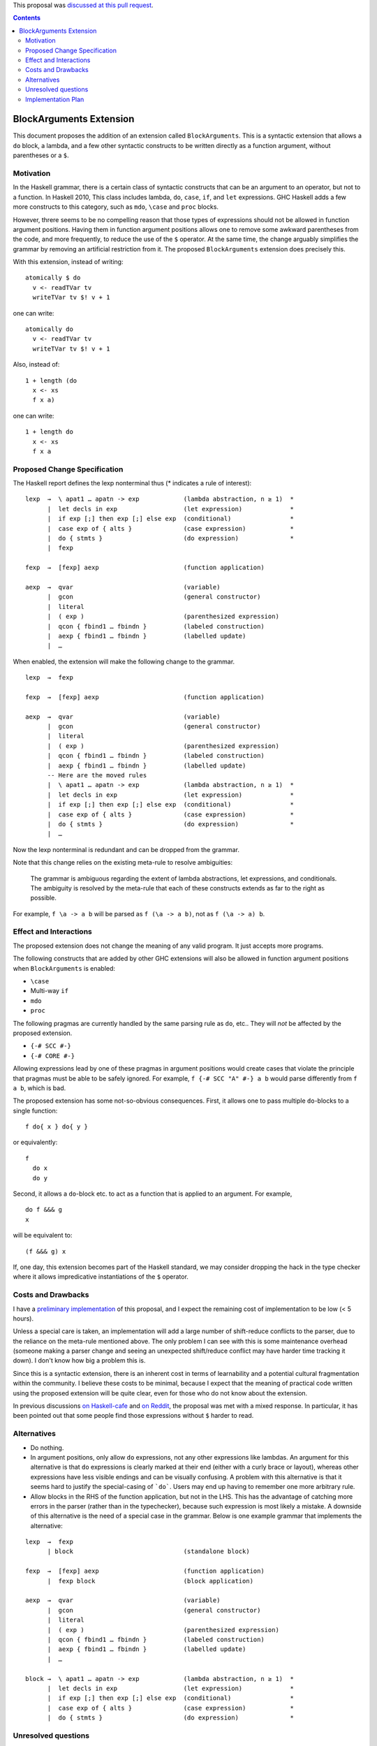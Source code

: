 .. proposal-number:: 10

.. trac-ticket::

.. implemented::

.. highlight:: haskell

This proposal was `discussed at this pull request <https://github.com/ghc-proposals/ghc-proposals/pull/90>`_.

.. contents::

BlockArguments Extension
========================

This document proposes the addition of an extension called ``BlockArguments``. This is a syntactic extension that allows a ``do`` block, a lambda, and a few other syntactic constructs to be written directly as a function argument, without parentheses or a ``$``.

Motivation
----------

In the Haskell grammar, there is a certain class of syntactic constructs that can be an argument to an operator, but not to a function. In Haskell 2010, This class includes lambda, ``do``, ``case``, ``if``, and ``let`` expressions. GHC Haskell adds a few more constructs to this category, such as ``mdo``, ``\case`` and ``proc`` blocks.

However, threre seems to be no compelling reason that those types of expressions should not be allowed in function argument positions. Having them in function argument positions allows one to remove some awkward parentheses from the code, and more frequently, to reduce the use of the ``$`` operator. At the same time, the change arguably simplifies the grammar by removing an artificial restriction from it. The proposed ``BlockArguments`` extension does precisely this.

With this extension, instead of writing:

::

 atomically $ do
   v <- readTVar tv
   writeTVar tv $! v + 1

one can write:

::

 atomically do
   v <- readTVar tv
   writeTVar tv $! v + 1

Also, instead of:

::

  1 + length (do
    x <- xs
    f x a)

one can write:

::

  1 + length do
    x <- xs
    f x a

Proposed Change Specification
-----------------------------

The Haskell report defines the lexp nonterminal thus (* indicates a rule of interest):

::

  lexp  →  \ apat1 … apatn -> exp            (lambda abstraction, n ≥ 1)  *
        |  let decls in exp                  (let expression)             *
        |  if exp [;] then exp [;] else exp  (conditional)                *
        |  case exp of { alts }              (case expression)            *
        |  do { stmts }                      (do expression)              *
        |  fexp

  fexp  →  [fexp] aexp                       (function application)

  aexp  →  qvar                              (variable)
        |  gcon                              (general constructor)
        |  literal
        |  ( exp )                           (parenthesized expression)
        |  qcon { fbind1 … fbindn }          (labeled construction)
        |  aexp { fbind1 … fbindn }          (labelled update)
        |  …

When enabled, the extension will make the following change to the grammar.

::

  lexp  →  fexp

  fexp  →  [fexp] aexp                       (function application)

  aexp  →  qvar                              (variable)
        |  gcon                              (general constructor)
        |  literal
        |  ( exp )                           (parenthesized expression)
        |  qcon { fbind1 … fbindn }          (labeled construction)
        |  aexp { fbind1 … fbindn }          (labelled update)
        -- Here are the moved rules
        |  \ apat1 … apatn -> exp            (lambda abstraction, n ≥ 1)  *
        |  let decls in exp                  (let expression)             *
        |  if exp [;] then exp [;] else exp  (conditional)                *
        |  case exp of { alts }              (case expression)            *
        |  do { stmts }                      (do expression)              *
        |  …

Now the lexp nonterminal is redundant and can be dropped from the grammar.

Note that this change relies on the existing meta-rule to resolve ambiguities:

    The grammar is ambiguous regarding the extent of lambda abstractions, let expressions, and conditionals. The ambiguity is resolved by the meta-rule that each of these constructs extends as far to the right as possible.

For example, ``f \a -> a b`` will be parsed as ``f (\a -> a b)``, not as ``f (\a -> a) b``.

Effect and Interactions
-----------------------

The proposed extension does not change the meaning of any valid program. It just accepts more programs.

The following constructs that are added by other GHC extensions will also be allowed in function argument positions when ``BlockArguments`` is enabled:

* ``\case``

* Multi-way ``if``

* ``mdo``

* ``proc``

The following pragmas are currently handled by the same parsing rule as ``do``, etc.. They will *not* be affected by the proposed extension.

* ``{-# SCC #-}``

* ``{-# CORE #-}``

Allowing expressions lead by one of these pragmas in argument positions would create cases that violate the principle that pragmas must be able to be safely ignored. For example, ``f {-# SCC "A" #-} a b`` would parse differently from ``f a b``, which is bad.

The proposed extension has some not-so-obvious consequences. First, it allows one to pass multiple ``do``-blocks to a single function:

::

  f do{ x } do{ y }

or equivalently:

::

  f
    do x
    do y

Second, it allows a ``do``-block etc. to act as a function that is applied to an argument. For example,

::

  do f &&& g
  x

will be equivalent to:

::

  (f &&& g) x

If, one day, this extension becomes part of the Haskell standard, we may consider dropping the hack in the type checker where it allows impredicative instantiations of the ``$`` operator.

Costs and Drawbacks
-------------------

I have a `preliminary implementation <https://github.com/takano-akio/ghc/commits/argumentdo>`_ of this proposal, and I expect the remaining cost of implementation to be low (< 5 hours).

Unless a special care is taken, an implementation will add a large number of shift-reduce conflicts to the parser, due to the reliance on the meta-rule mentioned above. The only problem I can see with this is some maintenance overhead (someone making a parser change and seeing an unexpected shift/reduce conflict may have harder time tracking it down). I don't know how big a problem this is.

Since this is a syntactic extension, there is an inherent cost in terms of learnability and a potential cultural fragmentation within the community. I believe these costs to be minimal, because I expect that the meaning of practical code written using the proposed extension will be quite clear, even for those who do not know about the extension.

In previous discussions `on Haskell-cafe <https://mail.haskell.org/pipermail/haskell-cafe/2015-September/121217.html>`_ and `on Reddit <https://www.reddit.com/r/haskell/comments/447bnw/does_argument_do_have_a_future/>`_, the proposal was met with a mixed response. In particular, it has been pointed out that some people find those expressions without ``$`` harder to read.

Alternatives
------------

* Do nothing.

* In argument positions, only allow ``do`` expressions, not any other expressions like lambdas. An argument for this alternative is that ``do`` expressions is clearly marked at their end (either with a curly brace or layout), whereas other expressions have less visible endings and can be visually confusing. A problem with this alternative is that it seems hard to justify the special-casing of ```do```. Users may end up having to remember one more arbitrary rule.

* Allow blocks in the RHS of the function application, but not in the LHS. This has the advantage of catching more errors in the parser (rather than in the typechecker), because such expression is most likely a mistake. A downside of this alternative is the need of a special case in the grammar. Below is one example grammar that implements the alternative:

::

  lexp  →  fexp
        | block                              (standalone block)

  fexp  →  [fexp] aexp                       (function application)
        |  fexp block                        (block application)

  aexp  →  qvar                              (variable)
        |  gcon                              (general constructor)
        |  literal
        |  ( exp )                           (parenthesized expression)
        |  qcon { fbind1 … fbindn }          (labeled construction)
        |  aexp { fbind1 … fbindn }          (labelled update)
        |  …

  block →  \ apat1 … apatn -> exp            (lambda abstraction, n ≥ 1)  *
        |  let decls in exp                  (let expression)             *
        |  if exp [;] then exp [;] else exp  (conditional)                *
        |  case exp of { alts }              (case expression)            *
        |  do { stmts }                      (do expression)              *

Unresolved questions
--------------------

Implementation Plan
-------------------

If accepted, I (@takano-akio) will implement this change.
